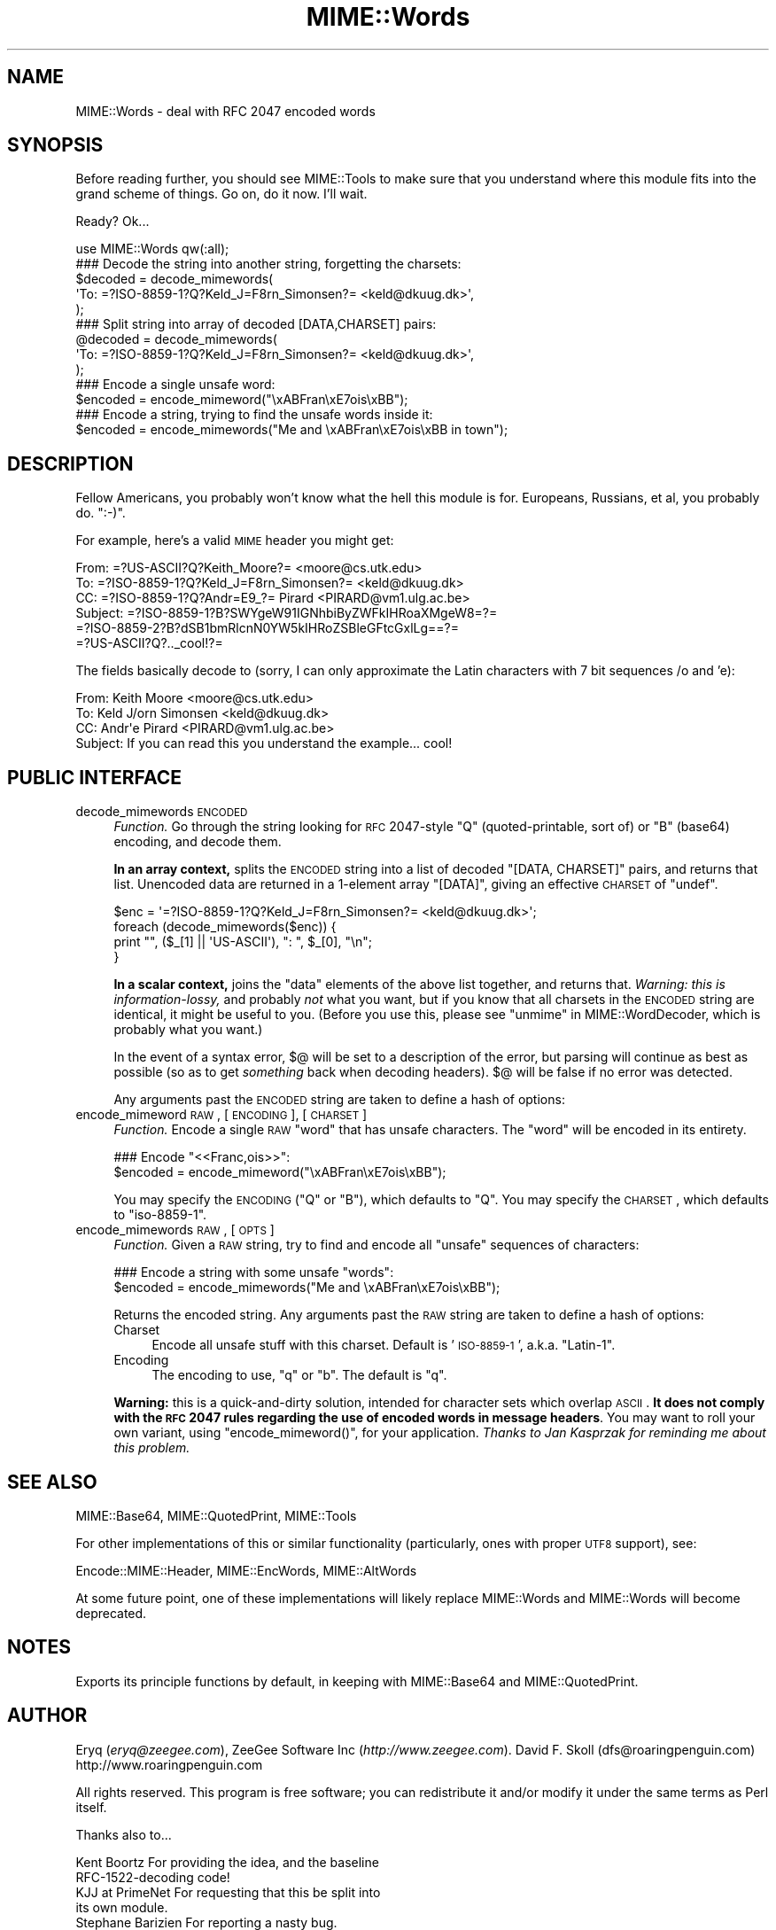 .\" Automatically generated by Pod::Man 2.22 (Pod::Simple 3.07)
.\"
.\" Standard preamble:
.\" ========================================================================
.de Sp \" Vertical space (when we can't use .PP)
.if t .sp .5v
.if n .sp
..
.de Vb \" Begin verbatim text
.ft CW
.nf
.ne \\$1
..
.de Ve \" End verbatim text
.ft R
.fi
..
.\" Set up some character translations and predefined strings.  \*(-- will
.\" give an unbreakable dash, \*(PI will give pi, \*(L" will give a left
.\" double quote, and \*(R" will give a right double quote.  \*(C+ will
.\" give a nicer C++.  Capital omega is used to do unbreakable dashes and
.\" therefore won't be available.  \*(C` and \*(C' expand to `' in nroff,
.\" nothing in troff, for use with C<>.
.tr \(*W-
.ds C+ C\v'-.1v'\h'-1p'\s-2+\h'-1p'+\s0\v'.1v'\h'-1p'
.ie n \{\
.    ds -- \(*W-
.    ds PI pi
.    if (\n(.H=4u)&(1m=24u) .ds -- \(*W\h'-12u'\(*W\h'-12u'-\" diablo 10 pitch
.    if (\n(.H=4u)&(1m=20u) .ds -- \(*W\h'-12u'\(*W\h'-8u'-\"  diablo 12 pitch
.    ds L" ""
.    ds R" ""
.    ds C` ""
.    ds C' ""
'br\}
.el\{\
.    ds -- \|\(em\|
.    ds PI \(*p
.    ds L" ``
.    ds R" ''
'br\}
.\"
.\" Escape single quotes in literal strings from groff's Unicode transform.
.ie \n(.g .ds Aq \(aq
.el       .ds Aq '
.\"
.\" If the F register is turned on, we'll generate index entries on stderr for
.\" titles (.TH), headers (.SH), subsections (.SS), items (.Ip), and index
.\" entries marked with X<> in POD.  Of course, you'll have to process the
.\" output yourself in some meaningful fashion.
.ie \nF \{\
.    de IX
.    tm Index:\\$1\t\\n%\t"\\$2"
..
.    nr % 0
.    rr F
.\}
.el \{\
.    de IX
..
.\}
.\"
.\" Accent mark definitions (@(#)ms.acc 1.5 88/02/08 SMI; from UCB 4.2).
.\" Fear.  Run.  Save yourself.  No user-serviceable parts.
.    \" fudge factors for nroff and troff
.if n \{\
.    ds #H 0
.    ds #V .8m
.    ds #F .3m
.    ds #[ \f1
.    ds #] \fP
.\}
.if t \{\
.    ds #H ((1u-(\\\\n(.fu%2u))*.13m)
.    ds #V .6m
.    ds #F 0
.    ds #[ \&
.    ds #] \&
.\}
.    \" simple accents for nroff and troff
.if n \{\
.    ds ' \&
.    ds ` \&
.    ds ^ \&
.    ds , \&
.    ds ~ ~
.    ds /
.\}
.if t \{\
.    ds ' \\k:\h'-(\\n(.wu*8/10-\*(#H)'\'\h"|\\n:u"
.    ds ` \\k:\h'-(\\n(.wu*8/10-\*(#H)'\`\h'|\\n:u'
.    ds ^ \\k:\h'-(\\n(.wu*10/11-\*(#H)'^\h'|\\n:u'
.    ds , \\k:\h'-(\\n(.wu*8/10)',\h'|\\n:u'
.    ds ~ \\k:\h'-(\\n(.wu-\*(#H-.1m)'~\h'|\\n:u'
.    ds / \\k:\h'-(\\n(.wu*8/10-\*(#H)'\z\(sl\h'|\\n:u'
.\}
.    \" troff and (daisy-wheel) nroff accents
.ds : \\k:\h'-(\\n(.wu*8/10-\*(#H+.1m+\*(#F)'\v'-\*(#V'\z.\h'.2m+\*(#F'.\h'|\\n:u'\v'\*(#V'
.ds 8 \h'\*(#H'\(*b\h'-\*(#H'
.ds o \\k:\h'-(\\n(.wu+\w'\(de'u-\*(#H)/2u'\v'-.3n'\*(#[\z\(de\v'.3n'\h'|\\n:u'\*(#]
.ds d- \h'\*(#H'\(pd\h'-\w'~'u'\v'-.25m'\f2\(hy\fP\v'.25m'\h'-\*(#H'
.ds D- D\\k:\h'-\w'D'u'\v'-.11m'\z\(hy\v'.11m'\h'|\\n:u'
.ds th \*(#[\v'.3m'\s+1I\s-1\v'-.3m'\h'-(\w'I'u*2/3)'\s-1o\s+1\*(#]
.ds Th \*(#[\s+2I\s-2\h'-\w'I'u*3/5'\v'-.3m'o\v'.3m'\*(#]
.ds ae a\h'-(\w'a'u*4/10)'e
.ds Ae A\h'-(\w'A'u*4/10)'E
.    \" corrections for vroff
.if v .ds ~ \\k:\h'-(\\n(.wu*9/10-\*(#H)'\s-2\u~\d\s+2\h'|\\n:u'
.if v .ds ^ \\k:\h'-(\\n(.wu*10/11-\*(#H)'\v'-.4m'^\v'.4m'\h'|\\n:u'
.    \" for low resolution devices (crt and lpr)
.if \n(.H>23 .if \n(.V>19 \
\{\
.    ds : e
.    ds 8 ss
.    ds o a
.    ds d- d\h'-1'\(ga
.    ds D- D\h'-1'\(hy
.    ds th \o'bp'
.    ds Th \o'LP'
.    ds ae ae
.    ds Ae AE
.\}
.rm #[ #] #H #V #F C
.\" ========================================================================
.\"
.IX Title "MIME::Words 3pm"
.TH MIME::Words 3pm "2011-02-17" "perl v5.10.1" "User Contributed Perl Documentation"
.\" For nroff, turn off justification.  Always turn off hyphenation; it makes
.\" way too many mistakes in technical documents.
.if n .ad l
.nh
.SH "NAME"
MIME::Words \- deal with RFC 2047 encoded words
.SH "SYNOPSIS"
.IX Header "SYNOPSIS"
Before reading further, you should see MIME::Tools to make sure that
you understand where this module fits into the grand scheme of things.
Go on, do it now.  I'll wait.
.PP
Ready?  Ok...
.PP
.Vb 1
\&    use MIME::Words qw(:all);
\&
\&    ### Decode the string into another string, forgetting the charsets:
\&    $decoded = decode_mimewords(
\&          \*(AqTo: =?ISO\-8859\-1?Q?Keld_J=F8rn_Simonsen?= <keld@dkuug.dk>\*(Aq,
\&          );
\&
\&    ### Split string into array of decoded [DATA,CHARSET] pairs:
\&    @decoded = decode_mimewords(
\&          \*(AqTo: =?ISO\-8859\-1?Q?Keld_J=F8rn_Simonsen?= <keld@dkuug.dk>\*(Aq,
\&          );
\&
\&    ### Encode a single unsafe word:
\&    $encoded = encode_mimeword("\exABFran\exE7ois\exBB");
\&
\&    ### Encode a string, trying to find the unsafe words inside it:
\&    $encoded = encode_mimewords("Me and \exABFran\exE7ois\exBB in town");
.Ve
.SH "DESCRIPTION"
.IX Header "DESCRIPTION"
Fellow Americans, you probably won't know what the hell this module
is for.  Europeans, Russians, et al, you probably do.  \f(CW\*(C`:\-)\*(C'\fR.
.PP
For example, here's a valid \s-1MIME\s0 header you might get:
.PP
.Vb 6
\&      From: =?US\-ASCII?Q?Keith_Moore?= <moore@cs.utk.edu>
\&      To: =?ISO\-8859\-1?Q?Keld_J=F8rn_Simonsen?= <keld@dkuug.dk>
\&      CC: =?ISO\-8859\-1?Q?Andr=E9_?= Pirard <PIRARD@vm1.ulg.ac.be>
\&      Subject: =?ISO\-8859\-1?B?SWYgeW91IGNhbiByZWFkIHRoaXMgeW8=?=
\&       =?ISO\-8859\-2?B?dSB1bmRlcnN0YW5kIHRoZSBleGFtcGxlLg==?=
\&       =?US\-ASCII?Q?.._cool!?=
.Ve
.PP
The fields basically decode to (sorry, I can only approximate the
Latin characters with 7 bit sequences /o and 'e):
.PP
.Vb 4
\&      From: Keith Moore <moore@cs.utk.edu>
\&      To: Keld J/orn Simonsen <keld@dkuug.dk>
\&      CC: Andr\*(Aqe  Pirard <PIRARD@vm1.ulg.ac.be>
\&      Subject: If you can read this you understand the example... cool!
.Ve
.SH "PUBLIC INTERFACE"
.IX Header "PUBLIC INTERFACE"
.IP "decode_mimewords \s-1ENCODED\s0" 4
.IX Item "decode_mimewords ENCODED"
\&\fIFunction.\fR
Go through the string looking for \s-1RFC\s0 2047\-style \*(L"Q\*(R"
(quoted-printable, sort of) or \*(L"B\*(R" (base64) encoding, and decode them.
.Sp
\&\fBIn an array context,\fR splits the \s-1ENCODED\s0 string into a list of decoded
\&\f(CW\*(C`[DATA, CHARSET]\*(C'\fR pairs, and returns that list.  Unencoded
data are returned in a 1\-element array \f(CW\*(C`[DATA]\*(C'\fR, giving an effective
\&\s-1CHARSET\s0 of \f(CW\*(C`undef\*(C'\fR.
.Sp
.Vb 4
\&    $enc = \*(Aq=?ISO\-8859\-1?Q?Keld_J=F8rn_Simonsen?= <keld@dkuug.dk>\*(Aq;
\&    foreach (decode_mimewords($enc)) {
\&        print "", ($_[1] || \*(AqUS\-ASCII\*(Aq), ": ", $_[0], "\en";
\&    }
.Ve
.Sp
\&\fBIn a scalar context,\fR joins the \*(L"data\*(R" elements of the above
list together, and returns that.  \fIWarning: this is information-lossy,\fR
and probably \fInot\fR what you want, but if you know that all charsets
in the \s-1ENCODED\s0 string are identical, it might be useful to you.
(Before you use this, please see \*(L"unmime\*(R" in MIME::WordDecoder,
which is probably what you want.)
.Sp
In the event of a syntax error, $@ will be set to a description
of the error, but parsing will continue as best as possible (so as to
get \fIsomething\fR back when decoding headers).
$@ will be false if no error was detected.
.Sp
Any arguments past the \s-1ENCODED\s0 string are taken to define a hash of options:
.IP "encode_mimeword \s-1RAW\s0, [\s-1ENCODING\s0], [\s-1CHARSET\s0]" 4
.IX Item "encode_mimeword RAW, [ENCODING], [CHARSET]"
\&\fIFunction.\fR
Encode a single \s-1RAW\s0 \*(L"word\*(R" that has unsafe characters.
The \*(L"word\*(R" will be encoded in its entirety.
.Sp
.Vb 2
\&    ### Encode "<<Franc,ois>>":
\&    $encoded = encode_mimeword("\exABFran\exE7ois\exBB");
.Ve
.Sp
You may specify the \s-1ENCODING\s0 (\f(CW"Q"\fR or \f(CW"B"\fR), which defaults to \f(CW"Q"\fR.
You may specify the \s-1CHARSET\s0, which defaults to \f(CW\*(C`iso\-8859\-1\*(C'\fR.
.IP "encode_mimewords \s-1RAW\s0, [\s-1OPTS\s0]" 4
.IX Item "encode_mimewords RAW, [OPTS]"
\&\fIFunction.\fR
Given a \s-1RAW\s0 string, try to find and encode all \*(L"unsafe\*(R" sequences
of characters:
.Sp
.Vb 2
\&    ### Encode a string with some unsafe "words":
\&    $encoded = encode_mimewords("Me and \exABFran\exE7ois\exBB");
.Ve
.Sp
Returns the encoded string.
Any arguments past the \s-1RAW\s0 string are taken to define a hash of options:
.RS 4
.IP "Charset" 4
.IX Item "Charset"
Encode all unsafe stuff with this charset.  Default is '\s-1ISO\-8859\-1\s0',
a.k.a. \*(L"Latin\-1\*(R".
.IP "Encoding" 4
.IX Item "Encoding"
The encoding to use, \f(CW"q"\fR or \f(CW"b"\fR.  The default is \f(CW"q"\fR.
.RE
.RS 4
.Sp
\&\fBWarning:\fR this is a quick-and-dirty solution, intended for character
sets which overlap \s-1ASCII\s0.  \fBIt does not comply with the \s-1RFC\s0 2047
rules regarding the use of encoded words in message headers\fR.
You may want to roll your own variant,
using \f(CW\*(C`encode_mimeword()\*(C'\fR, for your application.
\&\fIThanks to Jan Kasprzak for reminding me about this problem.\fR
.RE
.SH "SEE ALSO"
.IX Header "SEE ALSO"
MIME::Base64, MIME::QuotedPrint, MIME::Tools
.PP
For other implementations of this or similar functionality (particularly, ones
with proper \s-1UTF8\s0 support), see:
.PP
Encode::MIME::Header, MIME::EncWords, MIME::AltWords
.PP
At some future point, one of these implementations will likely replace
MIME::Words and MIME::Words will become deprecated.
.SH "NOTES"
.IX Header "NOTES"
Exports its principle functions by default, in keeping with
MIME::Base64 and MIME::QuotedPrint.
.SH "AUTHOR"
.IX Header "AUTHOR"
Eryq (\fIeryq@zeegee.com\fR), ZeeGee Software Inc (\fIhttp://www.zeegee.com\fR).
David F. Skoll (dfs@roaringpenguin.com) http://www.roaringpenguin.com
.PP
All rights reserved.  This program is free software; you can redistribute
it and/or modify it under the same terms as Perl itself.
.PP
Thanks also to...
.PP
.Vb 5
\&      Kent Boortz        For providing the idea, and the baseline
\&                         RFC\-1522\-decoding code!
\&      KJJ at PrimeNet    For requesting that this be split into
\&                         its own module.
\&      Stephane Barizien  For reporting a nasty bug.
.Ve
